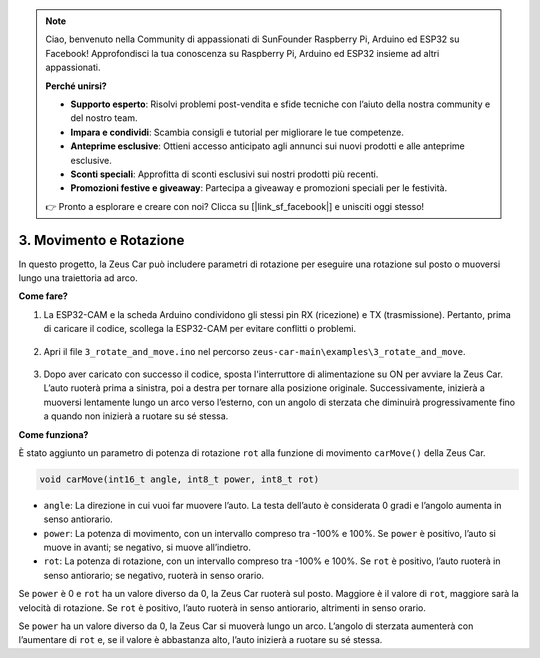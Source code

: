 .. note:: 

    Ciao, benvenuto nella Community di appassionati di SunFounder Raspberry Pi, Arduino ed ESP32 su Facebook! Approfondisci la tua conoscenza su Raspberry Pi, Arduino ed ESP32 insieme ad altri appassionati.

    **Perché unirsi?**

    - **Supporto esperto**: Risolvi problemi post-vendita e sfide tecniche con l’aiuto della nostra community e del nostro team.
    - **Impara e condividi**: Scambia consigli e tutorial per migliorare le tue competenze.
    - **Anteprime esclusive**: Ottieni accesso anticipato agli annunci sui nuovi prodotti e alle anteprime esclusive.
    - **Sconti speciali**: Approfitta di sconti esclusivi sui nostri prodotti più recenti.
    - **Promozioni festive e giveaway**: Partecipa a giveaway e promozioni speciali per le festività.

    👉 Pronto a esplorare e creare con noi? Clicca su [|link_sf_facebook|] e unisciti oggi stesso!

3. Movimento e Rotazione
===========================

In questo progetto, la Zeus Car può includere parametri di rotazione per eseguire una rotazione sul posto o muoversi lungo una traiettoria ad arco.

**Come fare?**

#. La ESP32-CAM e la scheda Arduino condividono gli stessi pin RX (ricezione) e TX (trasmissione). Pertanto, prima di caricare il codice, scollega la ESP32-CAM per evitare conflitti o problemi.

    .. image:: img/unplug_cam.png
        :width: 400
        :align: center


#. Apri il file ``3_rotate_and_move.ino`` nel percorso ``zeus-car-main\examples\3_rotate_and_move``.

    .. raw:: html

        <iframe src=https://create.arduino.cc/editor/sunfounder01/bf0dfe1b-18c1-4a45-bd38-a9a8e671d66a/preview?embed style="height:510px;width:100%;margin:10px 0" frameborder=0></iframe>

#. Dopo aver caricato con successo il codice, sposta l'interruttore di alimentazione su ON per avviare la Zeus Car. L’auto ruoterà prima a sinistra, poi a destra per tornare alla posizione originale. Successivamente, inizierà a muoversi lentamente lungo un arco verso l’esterno, con un angolo di sterzata che diminuirà progressivamente fino a quando non inizierà a ruotare su sé stessa.



**Come funziona?**

È stato aggiunto un parametro di potenza di rotazione ``rot`` alla funzione di movimento ``carMove()`` della Zeus Car.

.. code-block::

    void carMove(int16_t angle, int8_t power, int8_t rot)

* ``angle``: La direzione in cui vuoi far muovere l’auto. La testa dell’auto è considerata 0 gradi e l’angolo aumenta in senso antiorario.
* ``power``: La potenza di movimento, con un intervallo compreso tra -100% e 100%. Se ``power`` è positivo, l’auto si muove in avanti; se negativo, si muove all’indietro.
* ``rot``: La potenza di rotazione, con un intervallo compreso tra -100% e 100%. Se ``rot`` è positivo, l’auto ruoterà in senso antiorario; se negativo, ruoterà in senso orario.

Se ``power`` è 0 e ``rot`` ha un valore diverso da 0, la Zeus Car ruoterà sul posto. Maggiore è il valore di ``rot``, maggiore sarà la velocità di rotazione. Se ``rot`` è positivo, l’auto ruoterà in senso antiorario, altrimenti in senso orario.

Se ``power`` ha un valore diverso da 0, la Zeus Car si muoverà lungo un arco. L’angolo di sterzata aumenterà con l’aumentare di ``rot`` e, se il valore è abbastanza alto, l’auto inizierà a ruotare su sé stessa.
